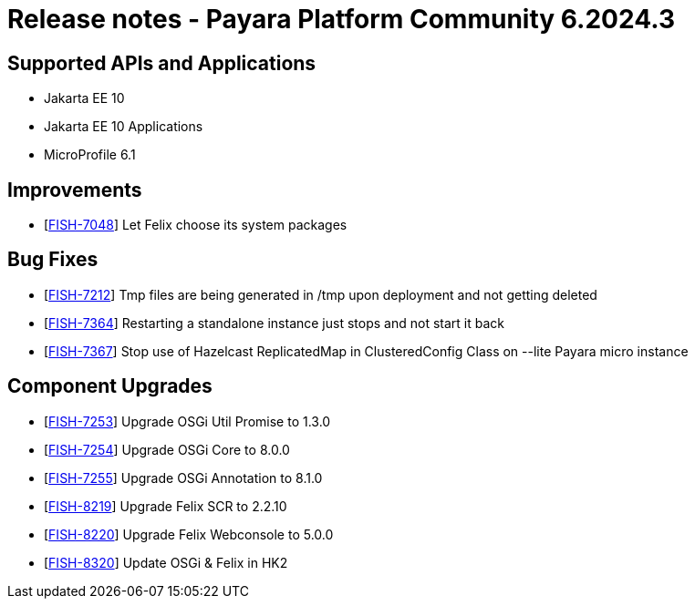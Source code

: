 = Release notes - Payara Platform Community 6.2024.3

== Supported APIs and Applications

* Jakarta EE 10
* Jakarta EE 10 Applications
* MicroProfile 6.1

== Improvements

* [https://github.com/payara/Payara/pull/6546[FISH-7048]] Let Felix choose its system packages

== Bug Fixes

* [https://github.com/payara/Payara/pull/6569[FISH-7212]] Tmp files are being generated in /tmp upon deployment and not getting deleted

* [https://github.com/payara/Payara/pull/6577[FISH-7364]] Restarting a standalone instance just stops and not start it back

* [https://github.com/payara/Payara/pull/6566[FISH-7367]] Stop use of Hazelcast ReplicatedMap in ClusteredConfig Class on --lite Payara micro instance

== Component Upgrades

* [https://github.com/payara/Payara/pull/6546[FISH-7253]] Upgrade OSGi Util Promise to 1.3.0

* [https://github.com/payara/Payara/pull/6546[FISH-7254]] Upgrade OSGi Core to 8.0.0

* [https://github.com/payara/Payara/pull/6546[FISH-7255]] Upgrade OSGi Annotation to 8.1.0

* [https://github.com/payara/Payara/pull/6546[FISH-8219]] Upgrade Felix SCR to 2.2.10

* [https://github.com/payara/Payara/pull/6546[FISH-8220]] Upgrade Felix Webconsole to 5.0.0

* [https://github.com/payara/Payara/pull/6565[FISH-8320]] Update OSGi & Felix in HK2
